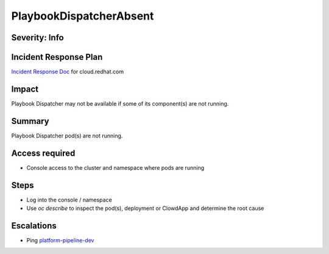 PlaybookDispatcherAbsent
========================

Severity: Info
--------------

Incident Response Plan
----------------------

`Incident Response Doc <https://docs.google.com/document/d/1AyEQnL4B11w7zXwum8Boty2IipMIxoFw1ri1UZB6xJE>`_ for cloud.redhat.com

Impact
------

Playbook Dispatcher may not be available if some of its component(s) are not running.


Summary
-------

Playbook Dispatcher pod(s) are not running.

Access required
---------------

-  Console access to the cluster and namespace where pods are running

Steps
-----

- Log into the console / namespace
- Use `oc describe` to inspect the pod(s), deployment or ClowdApp and determine the root cause

Escalations
-----------

-  Ping `platform-pipeline-dev <https://app.slack.com/client/T026NJJ6Z/CA0SL3420/user_groups/S01AWRG3UH1>`_
